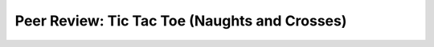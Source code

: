 .. role:: python(code)
   :language: python

Peer Review: Tic Tac Toe (Naughts and Crosses)
==============================================
